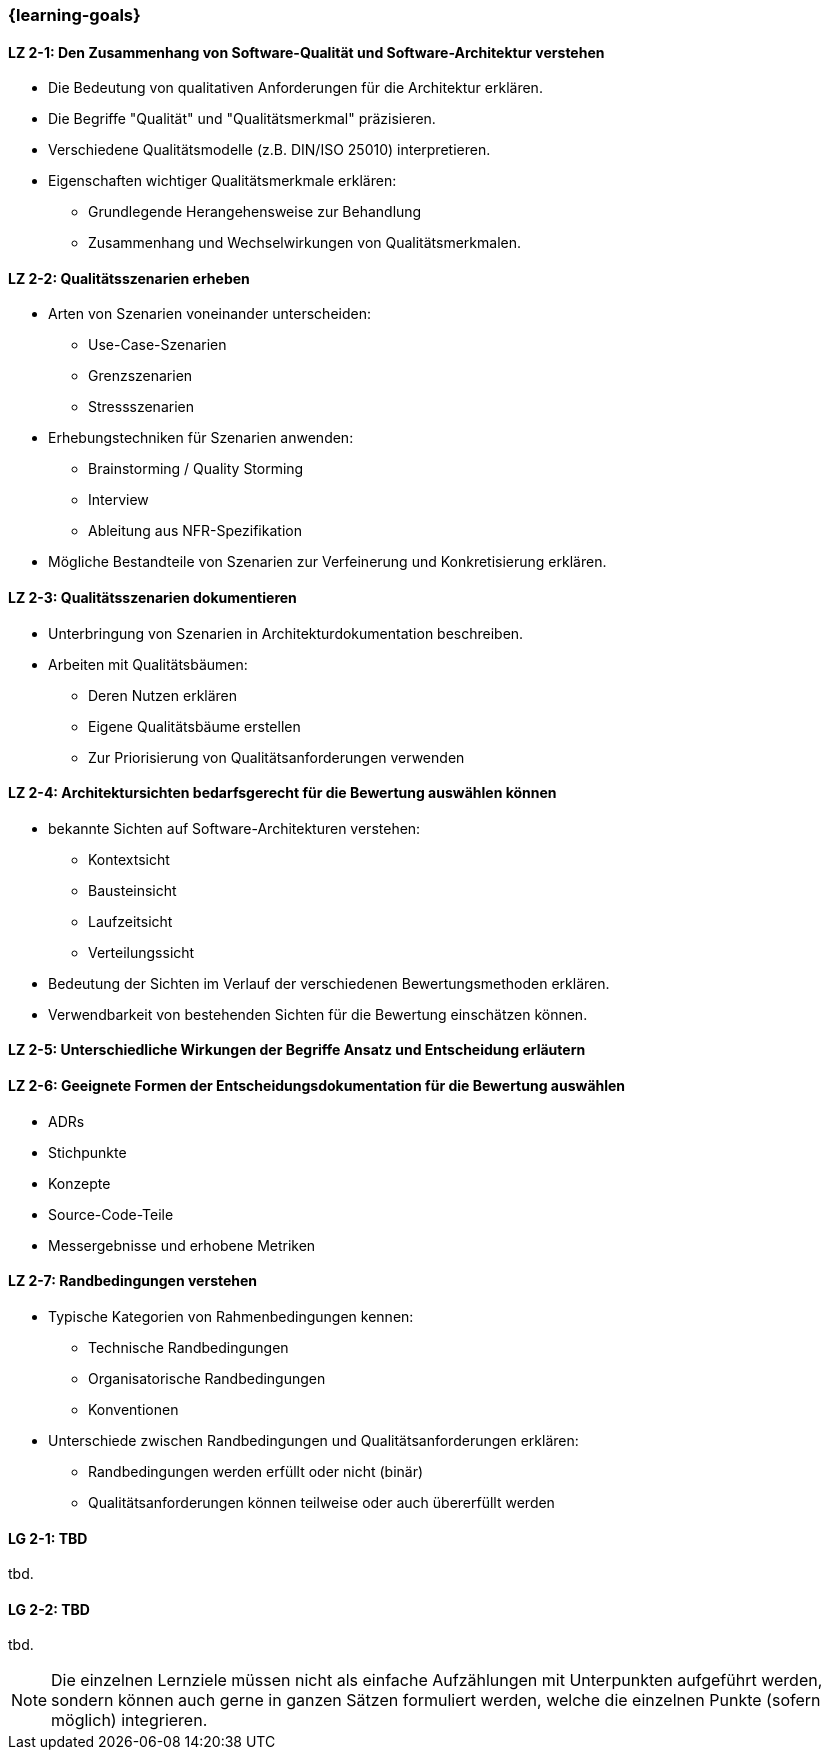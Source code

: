 === {learning-goals}

// tag::DE[]
[[LZ-2-1]]
==== LZ 2-1: Den Zusammenhang von Software-Qualität und Software-Architektur verstehen

* Die Bedeutung von qualitativen Anforderungen für die Architektur erklären. 
* Die Begriffe "Qualität" und "Qualitätsmerkmal" präzisieren.
* Verschiedene Qualitätsmodelle (z.B. DIN/ISO 25010) interpretieren.
* Eigenschaften wichtiger Qualitätsmerkmale erklären:
** Grundlegende Herangehensweise zur Behandlung
** Zusammenhang und Wechselwirkungen von Qualitätsmerkmalen.

[[LZ-2-2]]
==== LZ 2-2: Qualitätsszenarien erheben

* Arten von Szenarien voneinander unterscheiden:
** Use-Case-Szenarien
** Grenzszenarien
** Stressszenarien

* Erhebungstechniken für Szenarien anwenden:
** Brainstorming / Quality Storming
** Interview
** Ableitung aus NFR-Spezifikation

* Mögliche Bestandteile von Szenarien zur Verfeinerung und Konkretisierung erklären.

[[LZ-2-3]]
==== LZ 2-3: Qualitätsszenarien dokumentieren

* Unterbringung von Szenarien in Architekturdokumentation beschreiben.
* Arbeiten mit Qualitätsbäumen:
** Deren Nutzen erklären
** Eigene Qualitätsbäume erstellen
** Zur Priorisierung von Qualitätsanforderungen verwenden

[[LZ-2-4]]
==== LZ 2-4: Architektursichten bedarfsgerecht für die Bewertung auswählen können

* bekannte Sichten auf Software-Architekturen verstehen:
** Kontextsicht
** Bausteinsicht
** Laufzeitsicht
** Verteilungssicht

* Bedeutung der Sichten im Verlauf der verschiedenen Bewertungsmethoden erklären.
* Verwendbarkeit von bestehenden Sichten für die Bewertung einschätzen können.

[[LZ-2-5]]
==== LZ 2-5: Unterschiedliche Wirkungen der Begriffe Ansatz und Entscheidung erläutern

[[LZ-2-6]]
==== LZ 2-6: Geeignete Formen der Entscheidungsdokumentation für die Bewertung auswählen

* ADRs
* Stichpunkte
* Konzepte
* Source-Code-Teile
* Messergebnisse und erhobene Metriken

[[LZ-2-7]]
==== LZ 2-7: Randbedingungen verstehen

* Typische Kategorien von Rahmenbedingungen kennen:
** Technische Randbedingungen
** Organisatorische Randbedingungen
** Konventionen

* Unterschiede zwischen Randbedingungen und Qualitätsanforderungen erklären:
** Randbedingungen werden erfüllt oder nicht (binär)
** Qualitätsanforderungen können teilweise oder auch übererfüllt werden

// end::DE[]

// tag::EN[]
[[LG-2-1]]
==== LG 2-1: TBD
tbd.

[[LG-2-2]]
==== LG 2-2: TBD
tbd.
// end::EN[]

// tag::REMARK[]
[NOTE]
====
Die einzelnen Lernziele müssen nicht als einfache Aufzählungen mit Unterpunkten aufgeführt werden, sondern können auch gerne in ganzen Sätzen formuliert werden, welche die einzelnen Punkte (sofern möglich) integrieren.
====
// end::REMARK[]
